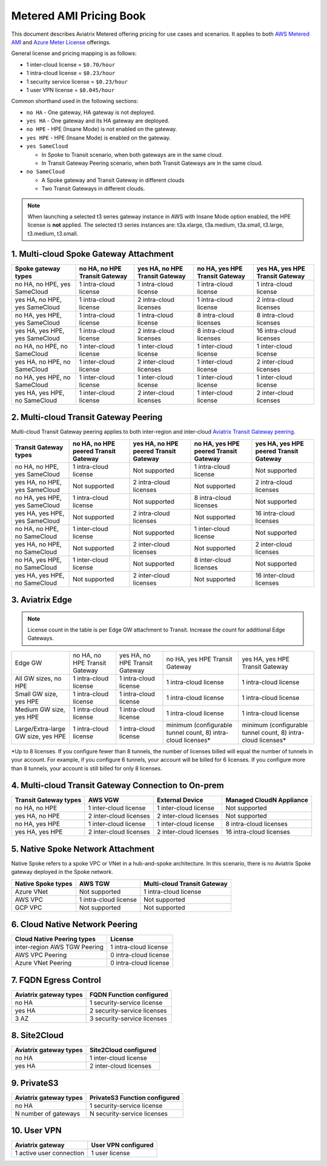 ﻿.. meta::
   :description: Metered offering pricing
   :keywords: Aviatrix Transit, AWS Transit Gateway, TGW

===============================
Metered AMI Pricing Book
===============================

This document describes Aviatrix Metered offering pricing for use cases and scenarios. It applies to both
`AWS Metered AMI <https://aws.amazon.com/marketplace/pp/prodview-leh6ufnwbl6eo>`_ 
and `Azure Meter License <https://azuremarketplace.microsoft.com/en-us/marketplace/apps/aviatrix-systems.aviatrix-controller-saas?tab=Overview>`_ offerings. 

General license and pricing mapping is as follows:

- 1 inter-cloud license = ``$0.70/hour``
- 1 intra-cloud license = ``$0.23/hour``
- 1 security service license = ``$0.23/hour``
- 1 user VPN license = ``$0.045/hour``

Common shorthand used in the following sections:

- ``no HA`` - One gateway, HA gateway is not deployed.
- ``yes HA`` - One gateway and its HA gateway are deployed.
- ``no HPE`` - HPE (Insane Mode) is not enabled on the gateway. 
- ``yes HPE`` - HPE (Insane Mode) is enabled on the gateway. 
- ``yes SameCloud``

  - In Spoke to Transit scenario, when both gateways are in the same cloud. 
  - In Transit Gateway Peering scenario, when both Transit Gateways are in the same cloud. 
  
- ``no SameCloud``

  - A Spoke gateway and Transit Gateway in different clouds
  - Two Transit Gateways in different clouds. 

.. note ::

  When launching a selected t3 series gateway instance in AWS with Insane Mode option enabled, the HPE license is **not** applied. The selected t3 series instances are: t3a.xlarge, t3a.medium, t3a.small, t3.large, t3.medium, t3.small. 
 

1. Multi-cloud Spoke Gateway Attachment
-----------------------------------------------------------

===============================      ==============================  ==============================    ==============================  =============================== 
Spoke gateway types                  no HA, no HPE Transit Gateway   yes HA, no HPE Transit Gateway    no HA, yes HPE Transit Gateway  yes HA, yes HPE Transit Gateway
===============================      ==============================  ==============================    ==============================  =============================== 
no HA, no HPE, yes SameCloud         1 intra-cloud license           1 intra-cloud license             1 intra-cloud license           1 intra-cloud license
yes HA, no HPE, yes SameCloud        1 intra-cloud license           2 intra-cloud licenses            1 intra-cloud license           2 intra-cloud licenses
no HA, yes HPE, yes SameCloud        1 intra-cloud license           1 intra-cloud license             8 intra-cloud licenses          8 intra-cloud licenses 
yes HA, yes HPE, yes SameCloud       1 intra-cloud license           2 intra-cloud licenses            8 intra-cloud licenses          16 intra-cloud licenses
no HA, no HPE, no SameCloud          1 inter-cloud license           1 inter-cloud license             1 inter-cloud license           1 inter-cloud license
yes HA, no HPE, no SameCloud         1 inter-cloud license           2 inter-cloud licenses            1 inter-cloud license           2 inter-cloud licenses
no HA, yes HPE, no SameCloud         1 inter-cloud license           1 inter-cloud license             1 inter-cloud license           1 inter-cloud license
yes HA, yes HPE, no SameCloud        1 inter-cloud license           2 inter-cloud licenses            1 inter-cloud license           2 inter-cloud licenses
===============================      ==============================  ==============================    ==============================  =============================== 

2. Multi-cloud Transit Gateway Peering
----------------------------------------------------

Multi-cloud Transit Gateway peering applies to both inter-region and inter-cloud `Aviatrix Transit Gateway peering <https://docs.aviatrix.com/HowTos/transit_gateway_peering.html>`_.

===============================  =====================================  ====================================== ====================================== ======================================
Transit Gateway types            no HA, no HPE peered Transit Gateway   yes HA, no HPE peered Transit Gateway  no HA, yes HPE peered Transit Gateway  yes HA, yes HPE peered Transit Gateway
===============================  =====================================  ====================================== ====================================== ======================================
no HA, no HPE, yes SameCloud     1 intra-cloud license                  Not supported                          1 intra-cloud license                  Not supported
yes HA, no HPE, yes SameCloud    Not supported                          2 intra-cloud licenses                 Not supported                          2 intra-cloud licenses
no HA, yes HPE, yes SameCloud    1 intra-cloud license                  Not supported                          8 intra-cloud licenses                 Not supported
yes HA, yes HPE, yes SameCloud   Not supported                          2 intra-cloud licenses                 Not supported                          16 intra-cloud licenses
no HA, no HPE, no SameCloud      1 inter-cloud license                  Not supported                          1 inter-cloud license                  Not supported
yes HA, no HPE, no SameCloud     Not supported                          2 inter-cloud licenses                 Not supported                          2 inter-cloud licenses
no HA, yes HPE, no SameCloud     1 inter-cloud license                  Not supported                          8 inter-cloud licenses                 Not supported
yes HA, yes HPE, no SameCloud    Not supported                          2 inter-cloud licenses                 Not supported                          16 inter-cloud licenses
===============================  =====================================  ====================================== ====================================== ======================================

3. Aviatrix Edge
--------------------------------------------------------------

.. note::

  License count in the table is per Edge GW attachment to Transit. Increase the count for additional Edge Gateways. 

+---------------------------+------------------------------+-------------------------------+--------------------------------+---------------------------------+
|Edge GW                    |no HA, no HPE Transit Gateway |yes HA, no HPE Transit Gateway | no HA, yes HPE Transit Gateway | yes HA, yes HPE Transit Gateway |
+---------------------------+------------------------------+-------------------------------+--------------------------------+---------------------------------+
|All GW sizes, no HPE       |1 intra-cloud license         | 1 intra-cloud license         | 1 intra-cloud license          | 1 intra-cloud license           |
+---------------------------+------------------------------+-------------------------------+--------------------------------+---------------------------------+
|Small GW size, yes HPE     |1 intra-cloud license         |1 intra-cloud license          | 1 intra-cloud license          |1 intra-cloud license            |
+---------------------------+------------------------------+-------------------------------+--------------------------------+---------------------------------+
|Medium GW size, yes HPE    |1 intra-cloud license         |1 intra-cloud license          |1 intra-cloud license           |1 intra-cloud license            |
+---------------------------+------------------------------+-------------------------------+--------------------------------+---------------------------------+
|Large/Extra-large GW size, | 1 intra-cloud license        |1 intra-cloud license          |minimum (configurable tunnel    |minimum (configurable tunnel     |
|yes HPE                    |                              |                               |count, 8) intra-cloud licenses* |count, 8) intra-cloud licenses*  |
+---------------------------+------------------------------+-------------------------------+--------------------------------+---------------------------------+

*Up to 8 licenses. If you configure fewer than 8 tunnels, the number of licenses billed will equal the number of tunnels in your account. For example, if you configure 6 tunnels, your account will be billed for 6 licenses. If you configure more than 8 tunnels, your account is still billed for only 8 licenses.

4. Multi-cloud Transit Gateway Connection to On-prem 
-----------------------------------------------------------------------

========================= ======================    ======================      ===========================
Transit Gateway types     AWS VGW                   External Device             Managed CloudN Appliance
========================= ======================    ======================      ===========================
no HA, no HPE             1 inter-cloud license     1 inter-cloud license       Not supported
yes HA, no HPE            2 inter-cloud licenses    2 inter-cloud licenses      Not supported
no HA, yes HPE            1 inter-cloud license     1 inter-cloud license       8 intra-cloud licenses
yes HA, yes HPE           2 inter-cloud licenses    2 inter-cloud licenses      16 intra-cloud licenses
========================= ======================    ======================      ===========================

5. Native Spoke Network Attachment
------------------------------------------------

Native Spoke refers to a spoke VPC or VNet in a hub-and-spoke architecture. In this scenario, there is no Aviatrix Spoke gateway deployed in the Spoke network. 

=====================  =======================   ==============================
Native Spoke types     AWS TGW                   Multi-cloud Transit Gateway
=====================  =======================   ==============================
Azure VNet             Not supported             1 intra-cloud license
AWS VPC                1 intra-cloud license     Not supported
GCP VPC                Not supported             Not supported
=====================  =======================   ==============================

6. Cloud Native Network Peering
-------------------------------------------

====================================================     ======================
Cloud Native Peering types                               License
====================================================     ======================
inter-region AWS TGW Peering                             1 intra-cloud license
AWS VPC Peering                                          0 intra-cloud license
Azure VNet Peering                                       0 intra-cloud license
====================================================     ======================

7. FQDN Egress Control
---------------------------------

====================================================     ===========================
Aviatrix gateway types                                   FQDN Function configured
====================================================     ===========================
no HA                                                    1 security-service license
yes HA                                                   2 security-service licenses
3 AZ                                                     3 security-service licenses
====================================================     ===========================

8. Site2Cloud 
------------------------

====================================================     ======================
Aviatrix gateway types                                   Site2Cloud configured
====================================================     ======================
no HA                                                    1 inter-cloud license
yes HA                                                   2 inter-cloud licenses
====================================================     ======================

9. PrivateS3
-------------------------

====================================================     ==============================
Aviatrix gateway types                                   PrivateS3 Function configured
====================================================     ==============================
no HA                                                    1 security-service license
N number of gateways                                     N security-service licenses
====================================================     ==============================

10. User VPN
------------------

====================================================     ======================
Aviatrix gateway                                         User VPN configured
====================================================     ======================
1 active user connection                                 1 user license
====================================================     ======================


.. |deployment| image:: FAQ_media/deployment.png
   :scale: 30%

.. disqus::
